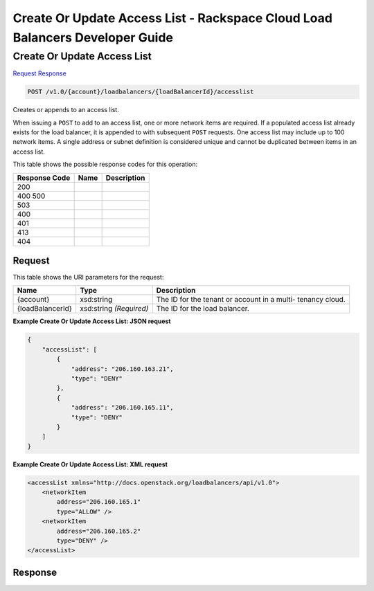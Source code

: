 =============================================================================
Create Or Update Access List -  Rackspace Cloud Load Balancers Developer Guide
=============================================================================

Create Or Update Access List
~~~~~~~~~~~~~~~~~~~~~~~~~

`Request <POST_create_or_update_access_list_v1.0_account_loadbalancers_loadbalancerid_accesslist.rst#request>`__
`Response <POST_create_or_update_access_list_v1.0_account_loadbalancers_loadbalancerid_accesslist.rst#response>`__

.. code-block:: javascript

    POST /v1.0/{account}/loadbalancers/{loadBalancerId}/accesslist

Creates or appends to an access list.

When issuing a ``POST`` to add to an access list, one or more network items are required. If a populated access list already exists for the load balancer, it is appended to with subsequent ``POST`` requests. One access list may include up to 100 network items. A single address or subnet definition is considered unique and cannot be duplicated between items in an access list.



This table shows the possible response codes for this operation:


+--------------------------+-------------------------+-------------------------+
|Response Code             |Name                     |Description              |
+==========================+=========================+=========================+
|200                       |                         |                         |
+--------------------------+-------------------------+-------------------------+
|400 500                   |                         |                         |
+--------------------------+-------------------------+-------------------------+
|503                       |                         |                         |
+--------------------------+-------------------------+-------------------------+
|400                       |                         |                         |
+--------------------------+-------------------------+-------------------------+
|401                       |                         |                         |
+--------------------------+-------------------------+-------------------------+
|413                       |                         |                         |
+--------------------------+-------------------------+-------------------------+
|404                       |                         |                         |
+--------------------------+-------------------------+-------------------------+


Request
^^^^^^^^^^^^^^^^^

This table shows the URI parameters for the request:

+--------------------------+-------------------------+-------------------------+
|Name                      |Type                     |Description              |
+==========================+=========================+=========================+
|{account}                 |xsd:string               |The ID for the tenant or |
|                          |                         |account in a multi-      |
|                          |                         |tenancy cloud.           |
+--------------------------+-------------------------+-------------------------+
|{loadBalancerId}          |xsd:string *(Required)*  |The ID for the load      |
|                          |                         |balancer.                |
+--------------------------+-------------------------+-------------------------+








**Example Create Or Update Access List: JSON request**


.. code::

    {
        "accessList": [
            {
                "address": "206.160.163.21",
                "type": "DENY"
            },
            {
                "address": "206.160.165.11",
                "type": "DENY"
            }
        ]
    }


**Example Create Or Update Access List: XML request**


.. code::

    <accessList xmlns="http://docs.openstack.org/loadbalancers/api/v1.0">
        <networkItem
            address="206.160.165.1"
            type="ALLOW" />
        <networkItem
            address="206.160.165.2"
            type="DENY" />
    </accessList>


Response
^^^^^^^^^^^^^^^^^^




